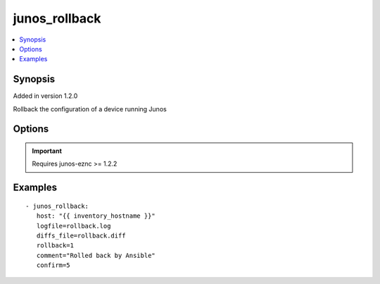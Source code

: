 .. _junos_rollback:


junos_rollback
++++++++++++++

.. contents::
   :local:
   :depth: 1


Synopsis
--------

Added in version 1.2.0

Rollback the configuration of a device running Junos

Options
-------

.. raw:: html

    <table border=1 cellpadding=4>
    <tr>
    <th class="head">parameter</th>
    <th class="head">required</th>
    <th class="head">default</th>
    <th class="head">choices</th>
    <th class="head">comments</th>
    </tr>
            <tr style="text-align:center">
    <td style="vertical-align:middle">comment</td>
    <td style="vertical-align:middle">no</td>
    <td style="vertical-align:middle">None</td>
        <td style="vertical-align:middle;text-align:left"><ul style="margin:0;"></ul></td>
        <td style="vertical-align:middle;text-align:left">
      Provide a comment to the commit of the configuration<br>    </td>
    </tr>
            <tr style="text-align:center">
    <td style="vertical-align:middle">confirm</td>
    <td style="vertical-align:middle">no</td>
    <td style="vertical-align:middle">None</td>
        <td style="vertical-align:middle;text-align:left"><ul style="margin:0;"></ul></td>
        <td style="vertical-align:middle;text-align:left">
      Provide a confirm in minutes to the commit of the configuration<br>    </td>
    </tr>
            <tr style="text-align:center">
    <td style="vertical-align:middle">diffs_file</td>
    <td style="vertical-align:middle">no</td>
    <td style="vertical-align:middle">None</td>
        <td style="vertical-align:middle;text-align:left"><ul style="margin:0;"></ul></td>
        <td style="vertical-align:middle;text-align:left">
      Path to the file where any diffs will be written<br>    </td>
    </tr>
            <tr style="text-align:center">
    <td style="vertical-align:middle">host</td>
    <td style="vertical-align:middle">yes</td>
    <td style="vertical-align:middle"></td>
        <td style="vertical-align:middle;text-align:left"><ul style="margin:0;"></ul></td>
        <td style="vertical-align:middle;text-align:left">
      Set to {{ inventory_hostname }}<br>    </td>
    </tr>
            <tr style="text-align:center">
    <td style="vertical-align:middle">logfile</td>
    <td style="vertical-align:middle">no</td>
    <td style="vertical-align:middle">None</td>
        <td style="vertical-align:middle;text-align:left"><ul style="margin:0;"></ul></td>
        <td style="vertical-align:middle;text-align:left">
      Path on the local server where the progress status is logged for debugging purposes<br>    </td>
    </tr>
            <tr style="text-align:center">
    <td style="vertical-align:middle">passwd</td>
    <td style="vertical-align:middle">no</td>
    <td style="vertical-align:middle">assumes ssh-key active</td>
        <td style="vertical-align:middle;text-align:left"><ul style="margin:0;"></ul></td>
        <td style="vertical-align:middle;text-align:left">
      Login password<br>    </td>
    </tr>
            <tr style="text-align:center">
    <td style="vertical-align:middle">port</td>
    <td style="vertical-align:middle">no</td>
    <td style="vertical-align:middle">830</td>
        <td style="vertical-align:middle;text-align:left"><ul style="margin:0;"></ul></td>
        <td style="vertical-align:middle;text-align:left">
      TCP port number to use when connecting to the device<br>    </td>
    </tr>
            <tr style="text-align:center">
    <td style="vertical-align:middle">rollback</td>
    <td style="vertical-align:middle">yes</td>
    <td style="vertical-align:middle">None</td>
        <td style="vertical-align:middle;text-align:left"><ul style="margin:0;"></ul></td>
        <td style="vertical-align:middle;text-align:left">
      The rollback id value [0-49]<br>    </td>
    </tr>
            <tr style="text-align:center">
    <td style="vertical-align:middle">user</td>
    <td style="vertical-align:middle">no</td>
    <td style="vertical-align:middle">$USER</td>
        <td style="vertical-align:middle;text-align:left"><ul style="margin:0;"></ul></td>
        <td style="vertical-align:middle;text-align:left">
      Login username<br>    </td>
    </tr>
        </table><br>


.. important:: Requires junos-eznc >= 1.2.2


Examples
--------

.. raw:: html

    <br/>


::

    - junos_rollback:
       host: "{{ inventory_hostname }}"
       logfile=rollback.log
       diffs_file=rollback.diff
       rollback=1
       comment="Rolled back by Ansible"
       confirm=5



